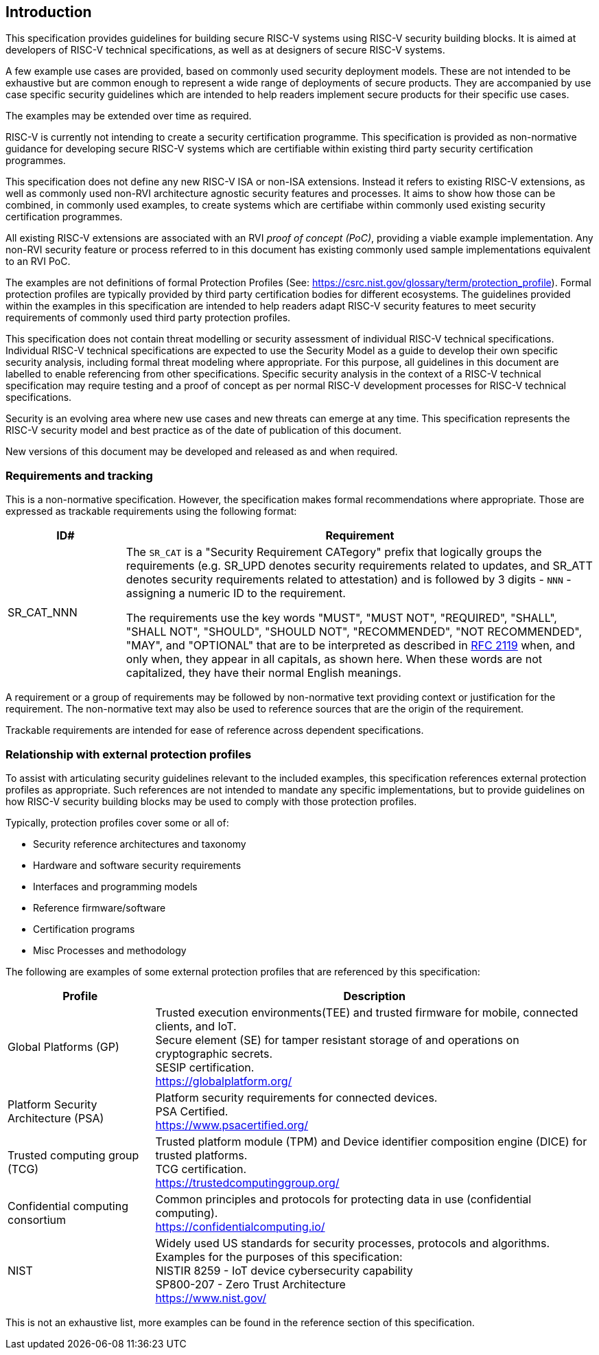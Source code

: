 
[[chapter1]]

== Introduction

This specification provides guidelines for building secure RISC-V systems using RISC-V security building blocks. It is aimed at developers of RISC-V technical specifications, as well as at designers of secure RISC-V systems.

A few example use cases are provided, based on commonly used security deployment models.
These are not intended to be exhaustive but are common enough to represent a wide range of deployments of secure products. They are accompanied by use case specific security
guidelines which are intended to help readers implement secure products for their specific use cases.

The examples may be extended over time as required.

RISC-V is currently not intending to create a security certification programme. This specification is provided as non-normative guidance for developing secure RISC-V systems which are certifiable within existing third party security certification programmes. 

This specification does not define any new RISC-V ISA or non-ISA extensions. Instead it refers to existing RISC-V extensions, as well as commonly used non-RVI architecture agnostic security features and processes. It aims to show how those can be combined, in commonly used examples, to create systems which are certifiabe within commonly used existing security certification programmes.

All existing RISC-V extensions are associated with an RVI _proof of concept (PoC)_, providing a viable example implementation. Any non-RVI security feature or process referred to in this document has existing commonly used sample implementations equivalent to an RVI PoC.

The examples are not definitions of formal Protection Profiles (See: https://csrc.nist.gov/glossary/term/protection_profile).
Formal protection profiles are typically provided by third party certification
bodies for different ecosystems. The guidelines provided within the examples in this specification are intended to help readers adapt RISC-V security features to meet security requirements of commonly used third party protection profiles.

This specification does not contain threat modelling or security assessment of individual RISC-V technical specifications. Individual RISC-V technical specifications are expected to use the Security Model as a guide to develop their own specific security analysis, including formal threat modeling where appropriate. For this purpose, all guidelines in this document are labelled to enable referencing from other specifications. Specific security analysis in the context of a RISC-V technical specification may require testing and a proof of concept as per normal RISC-V development processes for RISC-V technical specifications.

Security is an evolving area where new use cases and new threats can emerge at any time. This specification represents the RISC-V security model and best practice as of the date of publication of this document. 

New versions of this document may be developed and released as and when required.

=== Requirements and tracking

This is a non-normative specification. However, the specification makes formal recommendations where appropriate. Those
are expressed as trackable requirements using the following format:

[width=100%]
[%header, cols="5,20"]
|===
| ID#
| Requirement

| SR_CAT_NNN
| The `SR_CAT` is a "Security Requirement CATegory" prefix that logically groups
the requirements (e.g. SR_UPD denotes security requirements related to updates,
and SR_ATT denotes security requirements related to attestation) and is followed
by 3 digits - `NNN` - assigning a numeric ID to the requirement.

The requirements use the key words "MUST", "MUST NOT", "REQUIRED", "SHALL",
"SHALL NOT", "SHOULD", "SHOULD NOT", "RECOMMENDED", "NOT RECOMMENDED", "MAY",
and "OPTIONAL" that are to be interpreted as described in
https://www.ietf.org/rfc/rfc2119.txt[RFC 2119] when, and only when, they appear
in all capitals, as shown here. When these words are not capitalized, they have
their normal English meanings.
|===

A requirement or a group of requirements may be followed by non-normative text
providing context or justification for the requirement. The non-normative text
may also be used to reference sources that are the origin of the requirement.

Trackable requirements are intended for ease of reference across dependent
specifications.

=== Relationship with external protection profiles

To assist with articulating security guidelines relevant to the included examples, this specification references external
protection profiles as appropriate. Such references are not intended to mandate any specific implementations, but to provide guidelines on how RISC-V security building blocks may be used to comply with those protection profiles.

Typically, protection profiles cover some or all of:

* Security reference architectures and taxonomy
* Hardware and software security requirements
* Interfaces and programming models
* Reference firmware/software
* Certification programs
* Misc Processes and methodology

The following are examples of some external protection profiles that are referenced by this specification:

[width=100%]
[%header, cols="5,15"]
|===
| Profile
| Description

| Global Platforms (GP)
| Trusted execution environments(TEE) and trusted firmware for mobile,
connected clients, and IoT. +
Secure element (SE) for tamper resistant storage of and operations on
cryptographic secrets. +
SESIP certification. +
https://globalplatform.org/

| Platform Security Architecture (PSA)
| Platform security requirements for connected devices. +
PSA Certified. +
https://www.psacertified.org/

| Trusted computing group (TCG)
| Trusted platform module (TPM) and Device identifier composition engine (DICE)
for trusted platforms. +
TCG certification. +
https://trustedcomputinggroup.org/

| Confidential computing consortium
| Common principles and protocols for protecting data in use (confidential
computing). +
https://confidentialcomputing.io/

| NIST
| Widely used US standards for security processes, protocols and algorithms.
Examples for the purposes of this specification: +
NISTIR 8259 - IoT device cybersecurity capability +
SP800-207 - Zero Trust Architecture +
https://www.nist.gov/
|===

This is not an exhaustive list, more examples can be found in the reference
section of this specification.
